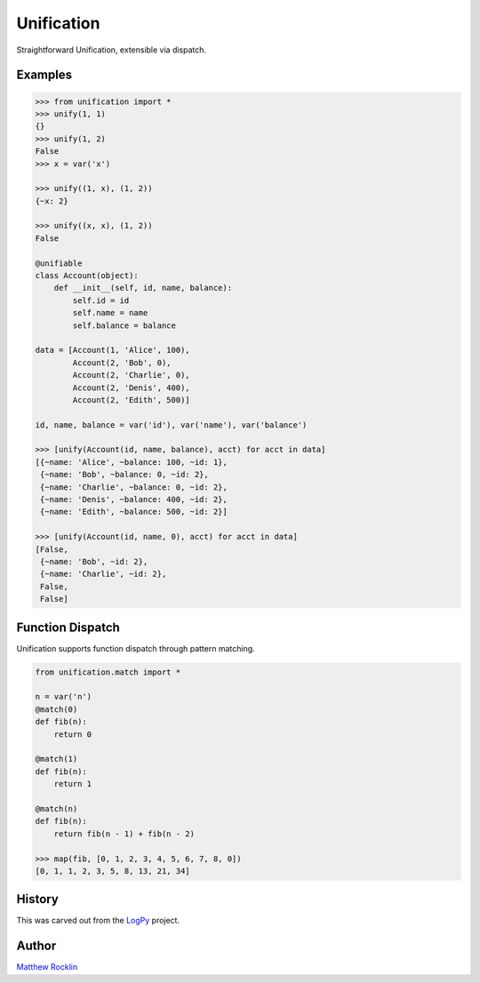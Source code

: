 Unification
===========

|Build Status|

Straightforward Unification, extensible via dispatch.

Examples
--------

.. code-block:: python

   >>> from unification import *
   >>> unify(1, 1)
   {}
   >>> unify(1, 2)
   False
   >>> x = var('x')

   >>> unify((1, x), (1, 2))
   {~x: 2}

   >>> unify((x, x), (1, 2))
   False

   @unifiable
   class Account(object):
       def __init__(self, id, name, balance):
           self.id = id
           self.name = name
           self.balance = balance

   data = [Account(1, 'Alice', 100),
           Account(2, 'Bob', 0),
           Account(2, 'Charlie', 0),
           Account(2, 'Denis', 400),
           Account(2, 'Edith', 500)]

   id, name, balance = var('id'), var('name'), var('balance')

   >>> [unify(Account(id, name, balance), acct) for acct in data]
   [{~name: 'Alice', ~balance: 100, ~id: 1},
    {~name: 'Bob', ~balance: 0, ~id: 2},
    {~name: 'Charlie', ~balance: 0, ~id: 2},
    {~name: 'Denis', ~balance: 400, ~id: 2},
    {~name: 'Edith', ~balance: 500, ~id: 2}]

   >>> [unify(Account(id, name, 0), acct) for acct in data]
   [False,
    {~name: 'Bob', ~id: 2},
    {~name: 'Charlie', ~id: 2},
    False,
    False]

Function Dispatch
-----------------

Unification supports function dispatch through pattern matching.


.. code-block:: python

   from unification.match import *

   n = var('n')
   @match(0)
   def fib(n):
       return 0

   @match(1)
   def fib(n):
       return 1

   @match(n)
   def fib(n):
       return fib(n - 1) + fib(n - 2)

   >>> map(fib, [0, 1, 2, 3, 4, 5, 6, 7, 8, 0])
   [0, 1, 1, 2, 3, 5, 8, 13, 21, 34]


History
-------

This was carved out from the LogPy_ project.

Author
------

`Matthew Rocklin`_


.. _LogPy: http://github.com/logpy/logpy/
.. _`Matthew Rocklin`: http://matthewrocklin.com/
.. |Build Status| image:: https://travis-ci.org/mrocklin/unification.png
   :target: https://travis-ci.org/mrocklin/unification
